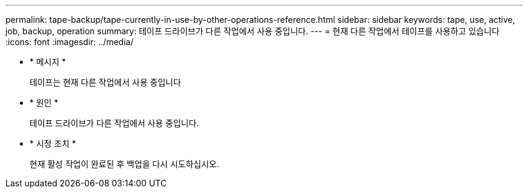 ---
permalink: tape-backup/tape-currently-in-use-by-other-operations-reference.html 
sidebar: sidebar 
keywords: tape, use, active, job, backup, operation 
summary: 테이프 드라이브가 다른 작업에서 사용 중입니다. 
---
= 현재 다른 작업에서 테이프를 사용하고 있습니다
:icons: font
:imagesdir: ../media/


* * 메시지 *
+
테이프는 현재 다른 작업에서 사용 중입니다

* * 원인 *
+
테이프 드라이브가 다른 작업에서 사용 중입니다.

* * 시정 조치 *
+
현재 활성 작업이 완료된 후 백업을 다시 시도하십시오.


